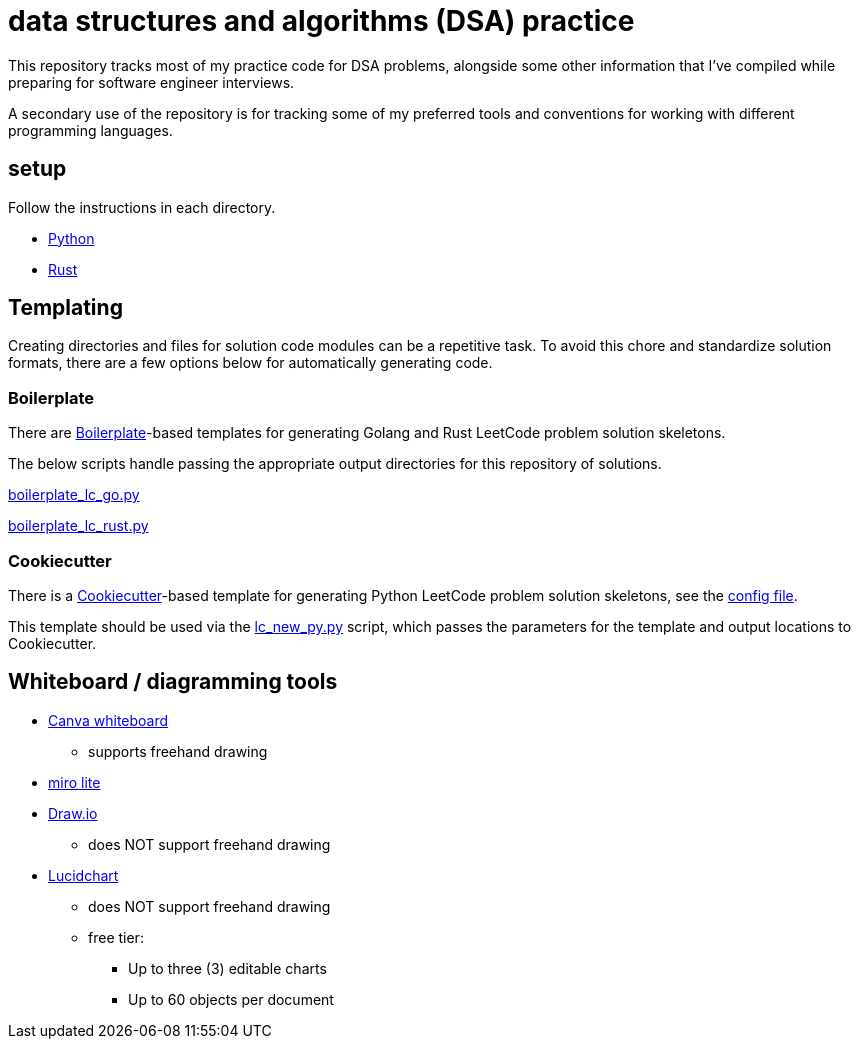= data structures and algorithms (DSA) practice

This repository tracks most of my practice code for DSA problems, alongside some other information that I've compiled while preparing for software engineer interviews.

A secondary use of the repository is for tracking some of my preferred tools and conventions for working with different programming languages.

== setup

Follow the instructions in each directory.

* link:./python/README.adoc[Python]
* link:./rust/README.adoc[Rust]

== Templating

Creating directories and files for solution code modules can be a repetitive task. To avoid this chore and standardize solution formats, there are a few options below for automatically generating code.

=== Boilerplate

There are link:https://github.com/gruntwork-io/boilerplate[Boilerplate]-based templates for generating Golang and Rust LeetCode problem solution skeletons.

The below scripts handle passing the appropriate output directories for this repository of solutions.

link:./python/tools/boilerplate_lc_go.py[boilerplate_lc_go.py]

link:./python/tools/boilerplate_lc_rust.py[boilerplate_lc_rust.py]

=== Cookiecutter

There is a link:https://cookiecutter.readthedocs.io/en/stable/[Cookiecutter]-based template for generating Python LeetCode problem solution skeletons, see the link:_tools/cookiecutter/lc_py/cookiecutter.json[config file].

This template should be used via the link:./python/tools/cookiecutter_lc_py.py[lc_new_py.py] script, which passes the parameters for the template and output locations to Cookiecutter.

== Whiteboard / diagramming tools

* link:https://www.canva.com/online-whiteboard/[Canva whiteboard]
** supports freehand drawing
* link:https://miro.com/online-whiteboard/[miro lite]
* link:https://app.diagrams.net/[Draw.io]
** does NOT support freehand drawing
* link:https://www.lucidchart.com/[Lucidchart]
** does NOT support freehand drawing
** free tier:
*** Up to three (3) editable charts
*** Up to 60 objects per document
